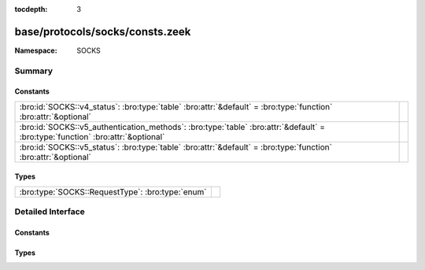 :tocdepth: 3

base/protocols/socks/consts.zeek
================================
.. bro:namespace:: SOCKS


:Namespace: SOCKS

Summary
~~~~~~~
Constants
#########
=============================================================================================================================== =
:bro:id:`SOCKS::v4_status`: :bro:type:`table` :bro:attr:`&default` = :bro:type:`function` :bro:attr:`&optional`                 
:bro:id:`SOCKS::v5_authentication_methods`: :bro:type:`table` :bro:attr:`&default` = :bro:type:`function` :bro:attr:`&optional` 
:bro:id:`SOCKS::v5_status`: :bro:type:`table` :bro:attr:`&default` = :bro:type:`function` :bro:attr:`&optional`                 
=============================================================================================================================== =

Types
#####
================================================ =
:bro:type:`SOCKS::RequestType`: :bro:type:`enum` 
================================================ =


Detailed Interface
~~~~~~~~~~~~~~~~~~
Constants
#########
.. bro:id:: SOCKS::v4_status

   :Type: :bro:type:`table` [:bro:type:`count`] of :bro:type:`string`
   :Attributes: :bro:attr:`&default` = :bro:type:`function` :bro:attr:`&optional`
   :Default:

   ::

      {
         [91] = "general SOCKS server failure",
         [93] = "request failed because client's identd could not confirm the user ID string in the request",
         [92] = "request failed because client is not running identd",
         [90] = "succeeded"
      }


.. bro:id:: SOCKS::v5_authentication_methods

   :Type: :bro:type:`table` [:bro:type:`count`] of :bro:type:`string`
   :Attributes: :bro:attr:`&default` = :bro:type:`function` :bro:attr:`&optional`
   :Default:

   ::

      {
         [2] = "Username/Password",
         [6] = "Secure Sockets Layer",
         [1] = "GSSAPI",
         [8] = "Multi-Authentication Framework",
         [7] = "NDS Authentication",
         [255] = "No Acceptable Methods",
         [5] = "Challenge-Response Authentication Method",
         [0] = "No Authentication Required",
         [3] = "Challenge-Handshake Authentication Protocol"
      }


.. bro:id:: SOCKS::v5_status

   :Type: :bro:type:`table` [:bro:type:`count`] of :bro:type:`string`
   :Attributes: :bro:attr:`&default` = :bro:type:`function` :bro:attr:`&optional`
   :Default:

   ::

      {
         [2] = "connection not allowed by ruleset",
         [6] = "TTL expired",
         [4] = "Host unreachable",
         [1] = "general SOCKS server failure",
         [8] = "Address type not supported",
         [7] = "Command not supported",
         [5] = "Connection refused",
         [0] = "succeeded",
         [3] = "Network unreachable"
      }


Types
#####
.. bro:type:: SOCKS::RequestType

   :Type: :bro:type:`enum`

      .. bro:enum:: SOCKS::CONNECTION SOCKS::RequestType

      .. bro:enum:: SOCKS::PORT SOCKS::RequestType

      .. bro:enum:: SOCKS::UDP_ASSOCIATE SOCKS::RequestType



